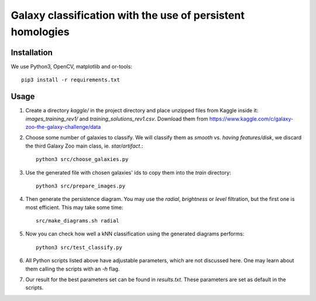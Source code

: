 Galaxy classification with the use of persistent homologies
===========================================================

Installation
------------

We use Python3, OpenCV, matplotlib and or-tools::

   pip3 install -r requirements.txt

Usage
-----

#. Create a directory *kaggle/*
   in the project directory and place unzipped files from Kaggle inside it:
   *images_training_rev1/* and  *training_solutions_rev1.csv*.
   Download them from https://www.kaggle.com/c/galaxy-zoo-the-galaxy-challenge/data

#. Choose some number of galaxies to classify. We will classify them as
   *smooth* vs. *having features/disk*, we discard the third Galaxy Zoo main class, ie. *star/artifact*.::

    python3 src/choose_galaxies.py

#. Use the generated file with chosen galaxies' ids to copy them into the *train* directory::

    python3 src/prepare_images.py

#. Then generate the persistence diagram. You may use the *radial*, *brightness* or *level* filtration,
   but the first one is most efficient. This may take some time::
     
    src/make_diagrams.sh radial

#. Now you can check how well a kNN classification using the generated diagrams performs::

    python3 src/test_classify.py

#. All Python scripts listed above have adjustable parameters, which are not discussed here.
   One may learn about them calling the scripts with an *-h* flag.

#. Our result for the best parameters set can be found in *results.txt*.
   These parameters are set as default in the scripts.
    
